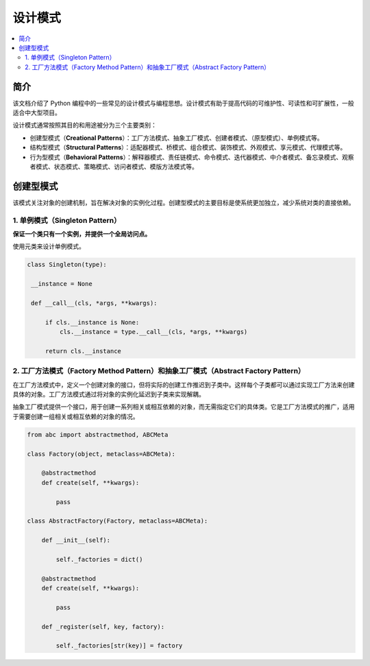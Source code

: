.. _design_patterns:

======================
设计模式
======================

.. contents:: :local:

.. _introduction:

简介
==============

该文档介绍了 Python 编程中的一些常见的设计模式与编程思想。设计模式有助于提高代码的可维护性、可读性和可扩展性，一般适合中大型项目。

设计模式通常按照其目的和用途被分为三个主要类别：

- 创建型模式（**Creational Patterns**）：工厂方法模式、抽象工厂模式、创建者模式、（原型模式）、单例模式等。
- 结构型模式（**Structural Patterns**）：适配器模式、桥模式、组合模式、装饰模式、外观模式、享元模式、代理模式等。
- 行为型模式（**Behavioral Patterns**）：解释器模式、责任链模式、命令模式、迭代器模式、中介者模式、备忘录模式、观察者模式、状态模式、策略模式、访问者模式、模版方法模式等。

.. _Creational Patterns:

创建型模式
============

该模式关注对象的创建机制，旨在解决对象的实例化过程。创建型模式的主要目标是使系统更加独立，减少系统对类的直接依赖。

.. _singleton:

1. 单例模式（Singleton Pattern）
----------------------------------

**保证一个类只有一个实例，并提供一个全局访问点。**

使用元类来设计单例模式。

.. code-block:: python

   class Singleton(type):

    __instance = None

    def __call__(cls, *args, **kwargs):

        if cls.__instance is None:
            cls.__instance = type.__call__(cls, *args, **kwargs)

        return cls.__instance

.. _factory:

2. 工厂方法模式（Factory Method Pattern）和抽象工厂模式（Abstract Factory Pattern）
---------------------------------------------------------------------------------

在工厂方法模式中，定义一个创建对象的接口，但将实际的创建工作推迟到子类中。这样每个子类都可以通过实现工厂方法来创建具体的对象。工厂方法模式通过将对象的实例化延迟到子类来实现解耦。

抽象工厂模式提供一个接口，用于创建一系列相关或相互依赖的对象，而无需指定它们的具体类。它是工厂方法模式的推广，适用于需要创建一组相关或相互依赖的对象的情况。

.. code-block:: python

    from abc import abstractmethod, ABCMeta

    class Factory(object, metaclass=ABCMeta):

        @abstractmethod
        def create(self, **kwargs):

            pass

    class AbstractFactory(Factory, metaclass=ABCMeta):

        def __init__(self):

            self._factories = dict()

        @abstractmethod
        def create(self, **kwargs):

            pass

        def _register(self, key, factory):

            self._factories[str(key)] = factory
